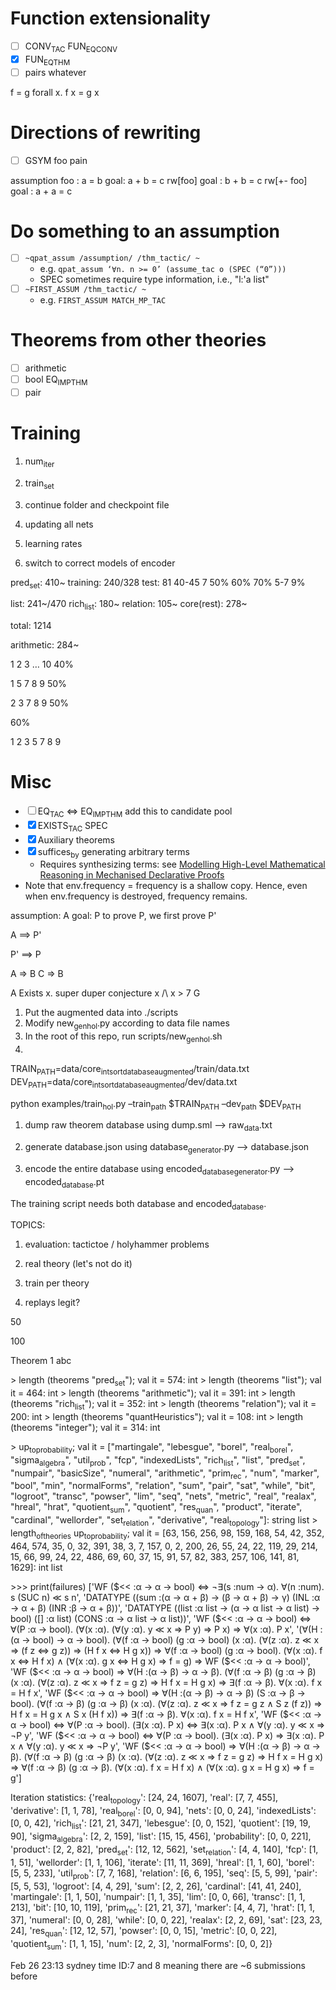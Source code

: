 * Function extensionality 
- [ ] CONV_TAC FUN_EQ_CONV
- [X] FUN_EQ_THM
- [ ] pairs whatever
f = g 
forall x. f x = g x
* Directions of rewriting
- [ ] GSYM foo  pain
assumption foo : a = b
goal: a + b = c
rw[foo]
goal : b + b = c
rw[+- foo]
goal : a + a = c
* Do something to an assumption
- [ ] ~~qpat_assum /assumption/ /thm_tactic/ ~~
  - e.g. ~qpat_assum ‘∀n. n >= 0’ (assume_tac o (SPEC (“0”)))~
  - SPEC sometimes require type information, i.e., "l:'a list"
- [ ] ~~FIRST_ASSUM /thm_tactic/ ~~
  - e.g. ~FIRST_ASSUM MATCH_MP_TAC~
* Theorems from other theories
- [ ] arithmetic
- [ ] bool EQ_IMP_THM
- [ ] pair
* Training

1. num_iter

2. train_set

3. continue folder and checkpoint file

4. updating all nets

5. learning rates

6. switch to correct models of encoder

pred_set: 410~    training: 240/328   test: 81   40-45 7 50% 60% 70%    5-7 9%   

list: 241~/470
rich_list: 180~
relation: 105~
core(rest): 278~

total: 1214

arithmetic: 284~

1 2 3 ... 10   40%

1 5 7 8 9   50%

2 3 7 8 9   50%

            60%

1 2 3 5 7 8 9

* Misc
- [ ] EQ_TAC <=> EQ_IMP_THM add this to candidate pool
- [X] EXISTS_TAC SPEC
- [X] Auxiliary theorems
- [X] suffices_by  generating arbitrary terms
  - Requires synthesizing terms: see [[https://arxiv.org/abs/2006.09265][Modelling High-Level Mathematical Reasoning in Mechanised Declarative Proofs]]
- Note that env.frequency = frequency is a shallow copy. 
  Hence, even when env.frequency is destroyed, frequency remains.



assumption: A
goal: P
to prove P, we first prove P'

A ==> P'

P' ==> P

A => B
C => B

A
Exists x. super duper conjecture x /\ x > 7
G


1. Put the augmented data into ./scripts
2. Modify new_gen_hol.py according to data file names
3. In the root of this repo, run scripts/new_gen_hol.sh
4.
TRAIN_PATH=data/core_int_sort_database_augmented/train/data.txt
DEV_PATH=data/core_int_sort_database_augmented/dev/data.txt
# Start training
python examples/train_hol.py --train_path $TRAIN_PATH --dev_path $DEV_PATH


1. dump raw theorem database using dump.sml --> raw_data.txt

2. generate database.json using database_generator.py --> database.json

3. encode the entire database using encoded_database_generator.py --> encoded_database.pt

The training script needs both database and encoded_database.













TOPICS:

1. evaluation: tactictoe / holyhammer problems

2. real theory (let's not do it)

3. train per theory

4. replays legit?




50 

100 

Theorem 1 abc






> length (theorems "pred_set");
val it = 574: int
> length (theorems "list");
val it = 464: int
> length (theorems "arithmetic");
val it = 391: int
> length (theorems "rich_list");
val it = 352: int
> length (theorems "relation");
val it = 200: int
> length (theorems "quantHeuristics");
val it = 108: int
> length (theorems "integer");
val it = 314: int


> up_to_probability;
val it =
   ["martingale", "lebesgue", "borel", "real_borel", "sigma_algebra",
    "util_prob", "fcp", "indexedLists", "rich_list", "list", "pred_set",
    "numpair", "basicSize", "numeral", "arithmetic", "prim_rec", "num",
    "marker", "bool", "min", "normalForms", "relation", "sum", "pair", "sat",
    "while", "bit", "logroot", "transc", "powser", "lim", "seq", "nets",
    "metric", "real", "realax", "hreal", "hrat", "quotient_sum", "quotient",
    "res_quan", "product", "iterate", "cardinal", "wellorder",
    "set_relation", "derivative", "real_topology"]: string list
> length_of_theories up_to_probability;
val it =
   [63, 156, 256, 98, 159, 168, 54, 42, 352, 464, 574, 35, 0, 32, 391, 38, 3,
    7, 157, 0, 2, 200, 26, 55, 24, 22, 119, 29, 214, 15, 66, 99, 24, 22, 486,
    69, 60, 37, 15, 91, 57, 82, 383, 257, 106, 141, 81, 1629]: int list


>>> print(failures)
['WF ($<< :α -> α -> bool) ⇔ ¬∃(s :num -> α). ∀(n :num). s (SUC n) ≪ s n', 'DATATYPE ((sum :(α -> α + β) -> (β -> α + β) -> γ) (INL :α -> α + β) (INR :β -> α + β))', 'DATATYPE ((list :α list -> (α -> α list -> α list) -> bool) ([] :α list) (CONS :α -> α list -> α list))', 'WF ($<< :α -> α -> bool) ⇔ ∀(P :α -> bool). (∀(x :α). (∀(y :α). y ≪ x ⇒ P y) ⇒ P x) ⇒ ∀(x :α). P x', '(∀(H :(α -> bool) -> α -> bool). (∀(f :α -> bool) (g :α -> bool) (x :α). (∀(z :α). z ≪ x ⇒ (f z ⇔ g z)) ⇒ (H f x ⇔ H g x)) ⇒ ∀(f :α -> bool) (g :α -> bool). (∀(x :α). f x ⇔ H f x) ∧ (∀(x :α). g x ⇔ H g x) ⇒ f = g) ⇒ WF ($<< :α -> α -> bool)', 'WF ($<< :α -> α -> bool) ⇒ ∀(H :(α -> β) -> α -> β). (∀(f :α -> β) (g :α -> β) (x :α). (∀(z :α). z ≪ x ⇒ f z = g z) ⇒ H f x = H g x) ⇒ ∃(f :α -> β). ∀(x :α). f x = H f x', 'WF ($<< :α -> α -> bool) ⇒ ∀(H :(α -> β) -> α -> β) (S :α -> β -> bool). (∀(f :α -> β) (g :α -> β) (x :α). (∀(z :α). z ≪ x ⇒ f z = g z ∧ S z (f z)) ⇒ H f x = H g x ∧ S x (H f x)) ⇒ ∃(f :α -> β). ∀(x :α). f x = H f x', 'WF ($<< :α -> α -> bool) ⇔ ∀(P :α -> bool). (∃(x :α). P x) ⇔ ∃(x :α). P x ∧ ∀(y :α). y ≪ x ⇒ ¬P y', 'WF ($<< :α -> α -> bool) ⇔ ∀(P :α -> bool). (∃(x :α). P x) ⇒ ∃(x :α). P x ∧ ∀(y :α). y ≪ x ⇒ ¬P y', 'WF ($<< :α -> α -> bool) ⇒ ∀(H :(α -> β) -> α -> β). (∀(f :α -> β) (g :α -> β) (x :α). (∀(z :α). z ≪ x ⇒ f z = g z) ⇒ H f x = H g x) ⇒ ∀(f :α -> β) (g :α -> β). (∀(x :α). f x = H f x) ∧ (∀(x :α). g x = H g x) ⇒ f = g']

Iteration statistics: {'real_topology': [24, 24, 1607], 
'real': [7, 7, 455], 
'derivative': [1, 1, 78], 
'real_borel': [0, 0, 94], 
'nets': [0, 0, 24], 
'indexedLists': [0, 0, 42], 
'rich_list': [21, 21, 347], 
'lebesgue': [0, 0, 152], 
'quotient': [19, 19, 90], 
'sigma_algebra': [2, 2, 159], 
'list': [15, 15, 456], 
'probability': [0, 0, 221], 
'product': [2, 2, 82], 
'pred_set': [12, 12, 562], 
'set_relation': [4, 4, 140], 
'fcp': [1, 1, 51], 
'wellorder': [1, 1, 106], 
'iterate': [11, 11, 369], 
'hreal': [1, 1, 60], 
'borel': [5, 5, 233], 
'util_prob': [7, 7, 168], 
'relation': [6, 6, 195], 
'seq': [5, 5, 99], 
'pair': [5, 5, 53], 
'logroot': [4, 4, 29], 
'sum': [2, 2, 26], 
'cardinal': [41, 41, 240], 
'martingale': [1, 1, 50], 
'numpair': [1, 1, 35], 
'lim': [0, 0, 66], 
'transc': [1, 1, 213], 
'bit': [10, 10, 119], 
'prim_rec': [21, 21, 37], 
'marker': [4, 4, 7], 
'hrat': [1, 1, 37], 
'numeral': [0, 0, 28], 
'while': [0, 0, 22], 
'realax': [2, 2, 69], 
'sat': [23, 23, 24], 
'res_quan': [12, 12, 57], 
'powser': [0, 0, 15], 
'metric': [0, 0, 22], 
'quotient_sum': [1, 1, 15], 
'num': [2, 2, 3], 
'normalForms': [0, 0, 2]}


Feb 26 23:13 sydney time ID:7 and 8  meaning there are ~6 submissions before
